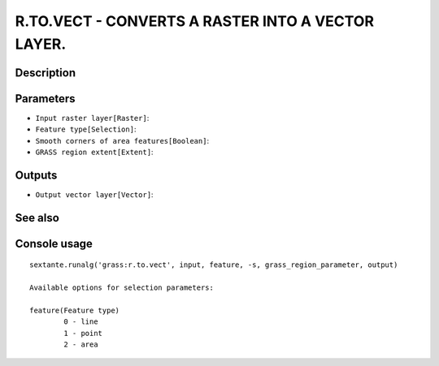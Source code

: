 R.TO.VECT - CONVERTS A RASTER INTO A VECTOR LAYER.
==================================================

Description
-----------

Parameters
----------

- ``Input raster layer[Raster]``:
- ``Feature type[Selection]``:
- ``Smooth corners of area features[Boolean]``:
- ``GRASS region extent[Extent]``:

Outputs
-------

- ``Output vector layer[Vector]``:

See also
---------


Console usage
-------------


::

	sextante.runalg('grass:r.to.vect', input, feature, -s, grass_region_parameter, output)

	Available options for selection parameters:

	feature(Feature type)
		0 - line
		1 - point
		2 - area
